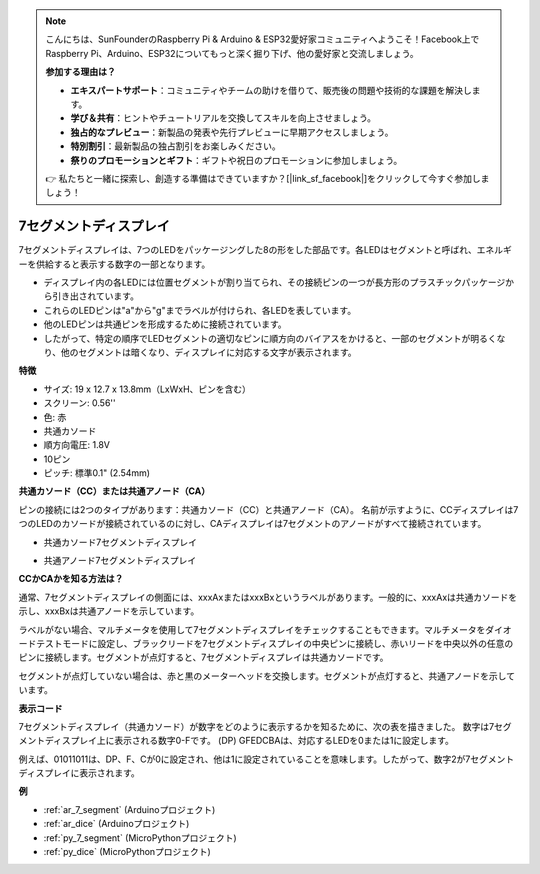 .. note::

    こんにちは、SunFounderのRaspberry Pi & Arduino & ESP32愛好家コミュニティへようこそ！Facebook上でRaspberry Pi、Arduino、ESP32についてもっと深く掘り下げ、他の愛好家と交流しましょう。

    **参加する理由は？**

    - **エキスパートサポート**：コミュニティやチームの助けを借りて、販売後の問題や技術的な課題を解決します。
    - **学び＆共有**：ヒントやチュートリアルを交換してスキルを向上させましょう。
    - **独占的なプレビュー**：新製品の発表や先行プレビューに早期アクセスしましょう。
    - **特別割引**：最新製品の独占割引をお楽しみください。
    - **祭りのプロモーションとギフト**：ギフトや祝日のプロモーションに参加しましょう。

    👉 私たちと一緒に探索し、創造する準備はできていますか？[|link_sf_facebook|]をクリックして今すぐ参加しましょう！

.. _cpn_7_segment:

7セグメントディスプレイ
=========================

.. image:: img/7_segment.png
    :width: 200
    :align: center

7セグメントディスプレイは、7つのLEDをパッケージングした8の形をした部品です。各LEDはセグメントと呼ばれ、エネルギーを供給すると表示する数字の一部となります。

* ディスプレイ内の各LEDには位置セグメントが割り当てられ、その接続ピンの一つが長方形のプラスチックパッケージから引き出されています。
* これらのLEDピンは"a"から"g"までラベルが付けられ、各LEDを表しています。
* 他のLEDピンは共通ピンを形成するために接続されています。
* したがって、特定の順序でLEDセグメントの適切なピンに順方向のバイアスをかけると、一部のセグメントが明るくなり、他のセグメントは暗くなり、ディスプレイに対応する文字が表示されます。

**特徴**

* サイズ: 19 x 12.7 x 13.8mm（LxWxH、ピンを含む）
* スクリーン: 0.56''
* 色: 赤
* 共通カソード
* 順方向電圧: 1.8V
* 10ピン
* ピッチ: 標準0.1" (2.54mm)

**共通カソード（CC）または共通アノード（CA）**

ピンの接続には2つのタイプがあります：共通カソード（CC）と共通アノード（CA）。
名前が示すように、CCディスプレイは7つのLEDのカソードが接続されているのに対し、CAディスプレイは7セグメントのアノードがすべて接続されています。

* 共通カソード7セグメントディスプレイ

.. image:: img/segment_cathode.png
    :width: 500

* 共通アノード7セグメントディスプレイ

.. image:: img/segment_anode.png
    :width: 500

**CCかCAかを知る方法は？**

通常、7セグメントディスプレイの側面には、xxxAxまたはxxxBxというラベルがあります。一般的に、xxxAxは共通カソードを示し、xxxBxは共通アノードを示しています。

.. image:: img/7_segment.png
    :width: 250

.. image:: img/7_segment_bs.png

ラベルがない場合、マルチメータを使用して7セグメントディスプレイをチェックすることもできます。マルチメータをダイオードテストモードに設定し、ブラックリードを7セグメントディスプレイの中央ピンに接続し、赤いリードを中央以外の任意のピンに接続します。セグメントが点灯すると、7セグメントディスプレイは共通カソードです。

セグメントが点灯していない場合は、赤と黒のメーターヘッドを交換します。セグメントが点灯すると、共通アノードを示しています。

.. image:: img/7_segment_test.JPG
    :width: 600

**表示コード**

7セグメントディスプレイ（共通カソード）が数字をどのように表示するかを知るために、次の表を描きました。
数字は7セグメントディスプレイ上に表示される数字0-Fです。 (DP) GFEDCBAは、対応するLEDを0または1に設定します。

.. image:: img/segment_code.png

例えば、01011011は、DP、F、Cが0に設定され、他は1に設定されていることを意味します。したがって、数字2が7セグメントディスプレイに表示されます。

.. image:: img/7segment_2.png

**例**

* :ref:`ar_7_segment` (Arduinoプロジェクト)
* :ref:`ar_dice` (Arduinoプロジェクト)
* :ref:`py_7_segment` (MicroPythonプロジェクト)
* :ref:`py_dice` (MicroPythonプロジェクト)

